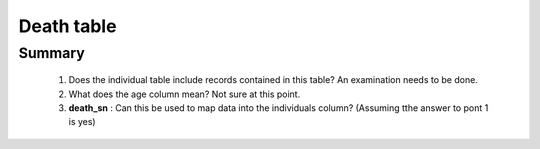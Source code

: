Death table
===========

Summary
-------

	1. Does the individual table include records contained in this table? An examination needs to be done.
	2. What does the age column mean? Not sure at this point.
	3. **death_sn** : Can this be used to map data into the individuals column? (Assuming tthe answer to pont 1 is yes) 	

	.. csv-table::
	   :file: _data/data_recon_death/deathColNames_wStatus_24102017.csv